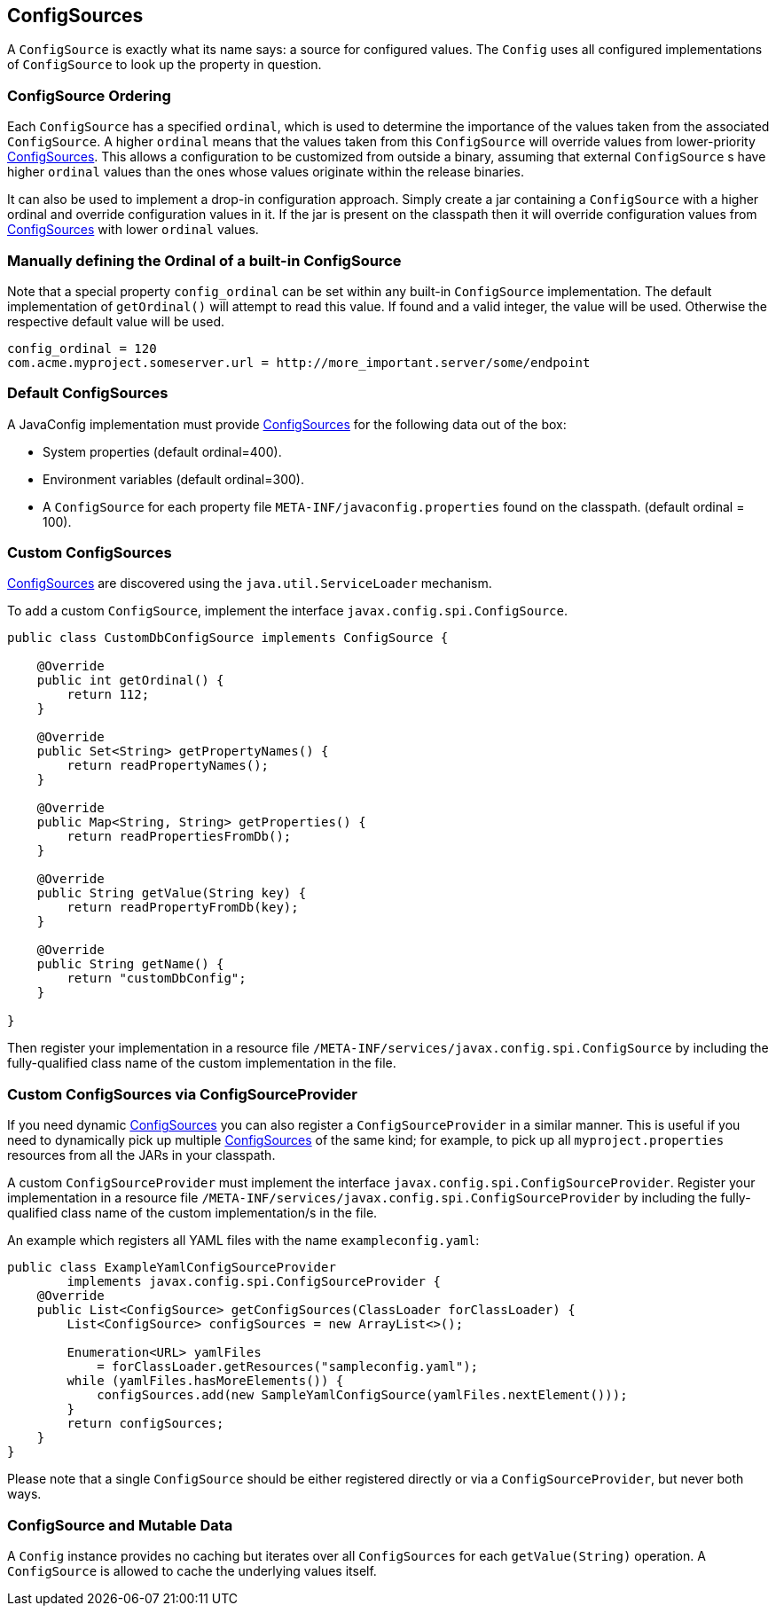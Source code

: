 //
// Copyright (c) 2016-2017 Contributors to the Eclipse Foundation
//
// See the NOTICE file(s) distributed with this work for additional
// information regarding copyright ownership.
//
// Licensed under the Apache License, Version 2.0 (the "License");
// You may not use this file except in compliance with the License.
// You may obtain a copy of the License at
//
//    http://www.apache.org/licenses/LICENSE-2.0
//
// Unless required by applicable law or agreed to in writing, software
// distributed under the License is distributed on an "AS IS" BASIS,
// WITHOUT WARRANTIES OR CONDITIONS OF ANY KIND, either express or implied.
// See the License for the specific language governing permissions and
// limitations under the License.
// Contributors:
// Mark Struberg
// Emily Jiang

[[configsource]]
== ConfigSources

A `ConfigSource` is exactly what its name says: a source for configured values.
The `Config` uses all configured implementations of `ConfigSource` to look up the property in question.

=== ConfigSource Ordering

Each `ConfigSource` has a specified `ordinal`, which is used to determine the importance of the values taken from the associated `ConfigSource`.
A higher `ordinal` means that the values taken from this `ConfigSource` will override values from lower-priority <<ConfigSource,ConfigSources>>.
This allows a configuration to be customized from outside a binary, assuming that external `ConfigSource` s have higher `ordinal` values than the ones whose values originate within the release binaries.

It can also be used to implement a drop-in configuration approach.
Simply create a jar containing a `ConfigSource` with a higher ordinal and override configuration values in it.
If the jar is present on the classpath then it will override configuration values from <<ConfigSource,ConfigSources>> with lower `ordinal` values.

=== Manually defining the Ordinal of a built-in ConfigSource

Note that a special property `config_ordinal` can be set within any built-in `ConfigSource` implementation.
The default implementation of `getOrdinal()` will attempt to read this value.
If found and a valid integer, the value will be used.
Otherwise the respective default value will be used.

[source, text]
----
config_ordinal = 120
com.acme.myproject.someserver.url = http://more_important.server/some/endpoint
----


[[default_configsources]]
=== Default ConfigSources

A JavaConfig implementation must provide <<ConfigSource,ConfigSources>> for the following data out of the box:

* System properties (default ordinal=400).
* Environment variables (default ordinal=300).
* A `ConfigSource` for each property file `META-INF/javaconfig.properties` found on the classpath. (default ordinal = 100).

[[custom_configsources]]
=== Custom ConfigSources

<<configsource,ConfigSources>> are discovered using the `java.util.ServiceLoader` mechanism.

To add a custom `ConfigSource`, implement the interface `javax.config.spi.ConfigSource`.

[source, java]
----
public class CustomDbConfigSource implements ConfigSource {

    @Override
    public int getOrdinal() {
        return 112;
    }

    @Override
    public Set<String> getPropertyNames() {
        return readPropertyNames();
    }

    @Override
    public Map<String, String> getProperties() {
        return readPropertiesFromDb();
    }

    @Override
    public String getValue(String key) {
        return readPropertyFromDb(key);
    }

    @Override
    public String getName() {
        return "customDbConfig";
    }

}

----

Then register your implementation in a resource file `/META-INF/services/javax.config.spi.ConfigSource` by including the fully-qualified class name of the custom implementation in the file.


=== Custom ConfigSources via ConfigSourceProvider

If you need dynamic <<configsource,ConfigSources>> you can also register a `ConfigSourceProvider` in a similar manner.
This is useful if you need to dynamically pick up multiple <<configsource,ConfigSources>> of the same kind;
for example, to pick up all `myproject.properties` resources from all the JARs in your classpath.

A custom `ConfigSourceProvider` must implement the interface `javax.config.spi.ConfigSourceProvider`.
Register your implementation in a resource file `/META-INF/services/javax.config.spi.ConfigSourceProvider` by including the fully-qualified class name of the custom implementation/s in the file.

An example which registers all YAML files with the name `exampleconfig.yaml`:

[source, java]
----
public class ExampleYamlConfigSourceProvider
        implements javax.config.spi.ConfigSourceProvider {
    @Override
    public List<ConfigSource> getConfigSources(ClassLoader forClassLoader) {
        List<ConfigSource> configSources = new ArrayList<>();

        Enumeration<URL> yamlFiles
            = forClassLoader.getResources("sampleconfig.yaml");
        while (yamlFiles.hasMoreElements()) {
            configSources.add(new SampleYamlConfigSource(yamlFiles.nextElement()));
        }
        return configSources;
    }
}
----

Please note that a single `ConfigSource` should be either registered directly or via a `ConfigSourceProvider`, but never both ways.


=== ConfigSource and Mutable Data

A `Config` instance provides no caching but iterates over all `ConfigSources` for each `getValue(String)` operation.
A `ConfigSource` is allowed to cache the underlying values itself.


